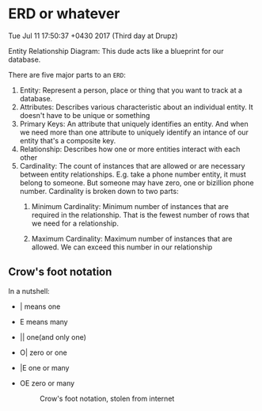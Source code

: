 * ERD or whatever
Tue Jul 11 17:50:37 +0430 2017 (Third day at Drupz)

Entity Relationship Diagram: This dude acts like a blueprint for our database.

There are five major parts to an =ERD=:

1. Entity:
  Represent a person, place or thing that you want to track at a database.
2. Attributes:
  Describes various characteristic about an individual entity.
  It doesn't have to be unique or something
3. Primary Keys:
  An attribute that uniquely identifies an entity. And when we need more
  than one attribute to uniquely identify an intance of our entity
  that's a composite key.
4. Relationship:
  Describes how one or more entities interact with each other
5. Cardinality:
  The count of instances that are allowed or are necessary between entity relationships.
  E.g. take a phone number entity, it must belong to someone. But
  someone may have zero, one or bizillion phone number.
  Cardinality is broken down to two parts: 
   1) Minimum Cardinality: Minimum number of instances that are
      required in the relationship. That is the fewest number of rows
      that we need for a relationship.
      
   1) Maximum Cardinality: Maximum number of instances that are
      allowed. We can exceed this number in our relationship

** Crow's foot notation
In a nutshell:
- | means one
- E means many
- || one(and only one)
- O| zero or one
- |E one or many
- OE zero or many
   #+CAPTION: Crow's foot notation, stolen from internet
   #+NAME: Crows-Foot-notation-symbols
   [[./Crows-Foot-notation-symbols.png]]
